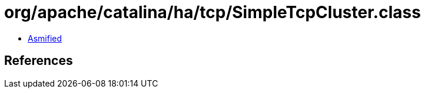 = org/apache/catalina/ha/tcp/SimpleTcpCluster.class

 - link:SimpleTcpCluster-asmified.java[Asmified]

== References

